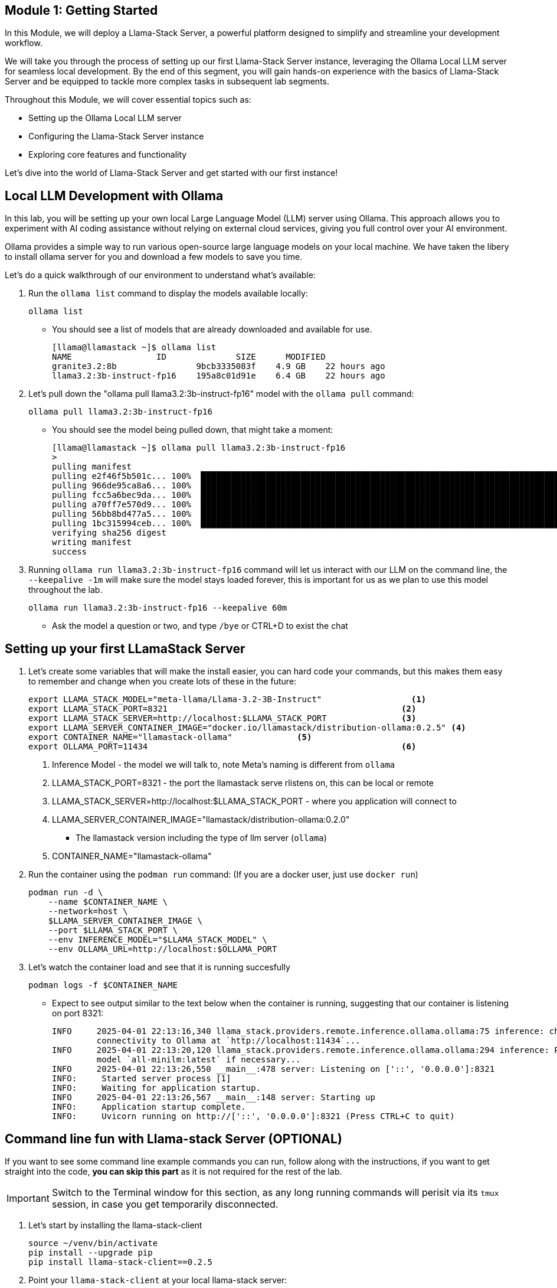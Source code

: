== Module 1: Getting Started

In this Module, we will deploy a Llama-Stack Server, a powerful platform designed to simplify and streamline your development workflow. 

We will take you through the process of setting up our first Llama-Stack Server instance, leveraging the Ollama Local LLM server for seamless local development. By the end of this segment, you will gain hands-on experience with the basics of Llama-Stack Server and be equipped to tackle more complex tasks in subsequent lab segments.

Throughout this Module, we will cover essential topics such as:

* Setting up the Ollama Local LLM server
* Configuring the Llama-Stack Server instance
* Exploring core features and functionality

Let's dive into the world of Llama-Stack Server and get started with our first instance!


[#ollama_setup]
== Local LLM Development with Ollama

In this lab, you will be setting up your own local Large Language Model (LLM) server using Ollama. This approach allows you to experiment with AI coding assistance without relying on external cloud services, giving you full control over your AI environment.

Ollama provides a simple way to run various open-source large language models on your local machine. We have taken the libery to install ollama server for you and download a few models to save you time. 

Let's do a quick walkthrough of our environment to understand what's available:

. Run the `ollama list` command to display the models available locally:
+
[source,sh,role=execute]
----
ollama list
----
+

* You should see a list of models that are already downloaded and available for use.
+

[source,textinfo]
----
[llama@llamastack ~]$ ollama list
NAME                 ID              SIZE      MODIFIED    
granite3.2:8b                9bcb3335083f    4.9 GB    22 hours ago    
llama3.2:3b-instruct-fp16    195a8c01d91e    6.4 GB    22 hours ago    
----

. Let's pull down the "ollama pull llama3.2:3b-instruct-fp16" model with the `ollama pull` command:
+

[source,sh,role=execute]
----
ollama pull llama3.2:3b-instruct-fp16
----
+

* You should see the model being pulled down, that might take a moment:
+

[source,textinfo]
----
[llama@llamastack ~]$ ollama pull llama3.2:3b-instruct-fp16
> 
pulling manifest 
pulling e2f46f5b501c... 100% ▕██████████████████████████████████████████████████████████████████████████████████████████████████▏ 6.4 GB                         
pulling 966de95ca8a6... 100% ▕██████████████████████████████████████████████████████████████████████████████████████████████████▏ 1.4 KB                         
pulling fcc5a6bec9da... 100% ▕██████████████████████████████████████████████████████████████████████████████████████████████████▏ 7.7 KB                         
pulling a70ff7e570d9... 100% ▕██████████████████████████████████████████████████████████████████████████████████████████████████▏ 6.0 KB                         
pulling 56bb8bd477a5... 100% ▕██████████████████████████████████████████████████████████████████████████████████████████████████▏   96 B                         
pulling 1bc315994ceb... 100% ▕██████████████████████████████████████████████████████████████████████████████████████████████████▏  558 B                         
verifying sha256 digest 
writing manifest 
success 
----

. Running `ollama run llama3.2:3b-instruct-fp16` command will let us interact with our LLM on the command line, the `--keepalive -1m` will make sure the model stays loaded forever, this is important for us as we plan to use this model throughout the lab.
+

[source,sh,role=execute]
----
ollama run llama3.2:3b-instruct-fp16 --keepalive 60m
----
+

* Ask the model a question or two, and type `/bye` or CTRL+D to exist the chat 



[#llamastack_local_server]
== Setting up your first LLamaStack Server

//TODO: Write pretty words about llamastacks server

//TODO: Note to Tony, It's slick to have variables, but for the student, is it better to just have a single command?

. Let's create some variables that will make the install easier, you can hard code your commands, but this makes them easy to remember and change when you create lots of these in the future:
+
[source,sh,role=execute]
----
export LLAMA_STACK_MODEL="meta-llama/Llama-3.2-3B-Instruct"                  <1>
export LLAMA_STACK_PORT=8321                                               <2>
export LLAMA_STACK_SERVER=http://localhost:$LLAMA_STACK_PORT               <3>
export LLAMA_SERVER_CONTAINER_IMAGE="docker.io/llamastack/distribution-ollama:0.2.5" <4>
export CONTAINER_NAME="llamastack-ollama"             <5> 
export OLLAMA_PORT=11434                                                   <6>
----
+
<1> Inference Model - the model we will talk to, note Meta's naming is different from `ollama`
<2> LLAMA_STACK_PORT=8321 - the port the llamastack serve rlistens on, this can be local or remote
<3> LLAMA_STACK_SERVER=http://localhost:$LLAMA_STACK_PORT - where you application will connect to
<4> LLAMA_SERVER_CONTAINER_IMAGE="llamastack/distribution-ollama:0.2.0"
  * The llamastack version including the type of llm server (`ollama`)
<5> CONTAINER_NAME="llamastack-ollama"   

. Run the container using the `podman run` command: (If you are a docker user, just use `docker run`)
+
[source,sh,role=execute]
----
podman run -d \
    --name $CONTAINER_NAME \
    --network=host \
    $LLAMA_SERVER_CONTAINER_IMAGE \
    --port $LLAMA_STACK_PORT \
    --env INFERENCE_MODEL="$LLAMA_STACK_MODEL" \
    --env OLLAMA_URL=http://localhost:$OLLAMA_PORT
----
  
. Let's watch the container load and see that it is running succesfully 
+
[source,sh,role=execute]
----
podman logs -f $CONTAINER_NAME
----
* Expect to see output similar to the text below when the container is running, suggesting that our container is listening on port 8321:
+
[source,textinfo]
----
INFO     2025-04-01 22:13:16,340 llama_stack.providers.remote.inference.ollama.ollama:75 inference: checking            
         connectivity to Ollama at `http://localhost:11434`...                                                          
INFO     2025-04-01 22:13:20,120 llama_stack.providers.remote.inference.ollama.ollama:294 inference: Pulling embedding  
         model `all-minilm:latest` if necessary...                                                                      
INFO     2025-04-01 22:13:26,550 __main__:478 server: Listening on ['::', '0.0.0.0']:8321                               
INFO:     Started server process [1]
INFO:     Waiting for application startup.
INFO     2025-04-01 22:13:26,567 __main__:148 server: Starting up                                                       
INFO:     Application startup complete.
INFO:     Uvicorn running on http://['::', '0.0.0.0']:8321 (Press CTRL+C to quit)
----

[#llamastack_command_line]

== Command line fun with Llama-stack Server (OPTIONAL)

If you want to see some command line example commands you can run, follow along with the instructions, if you want to get straight into the code, *you can skip this part* as it is not required for the rest of the lab.

[IMPORTANT]
====
Switch to the Terminal window for this section, as any long running commands will perisit via its `tmux` session, in case you get temporarily disconnected.
====
. Let's start by installing the llama-stack-client
+

[source,sh,role=execute]
----
source ~/venv/bin/activate
pip install --upgrade pip
pip install llama-stack-client==0.2.5
----

. Point your `llama-stack-client` at your local llama-stack server:
+
[source,sh,role=execute]
----
llama-stack-client configure --endpoint $LLAMA_STACK_SERVER
----

. List the models that are currently served by the Llama-stack server 
+
[source,sh,role=execute]
----
llama-stack-client models list
----
+
[NOTE]
====
With a single command you can also add new ones, like this: 

llama-stack-client models register --provider-id ollama --provider-model-id llama3.2-vision:11b llama3.2-vision:11b
====

. You can talk directly to the model, to see that things are working
+
[source,sh,role=execute]
----
llama-stack-client \
  inference chat-completion \
  --message "Write me a small poem why llamas are better than bees without knees"
----

. You can also list different services available on the server, such as: `vector_dbs`, `toolgroups`, `shields`, `datasets`, `providers` and many others: 
+
[source,sh,role=execute]
----
llama-stack-client --help
----


. Now that the llama-stack server is running, you can also engage with it through code, API access, simple `curl` commands and more: 
+
[source,sh,role=execute]
----
curl -sS $LLAMA_STACK_SERVER/v1/inference/chat-completion \
  -H "Content-Type: application/json" \
  -H "Authorization: Bearer $API_KEY" \
  -d "{
     \"model_id\": \"$LLAMA_STACK_MODEL\",
     \"messages\": [{\"role\": \"user\", \"content\": \"Write me a small poem why llamas are better than bees without knees?\"}],
     \"temperature\": 0.0
   }" | jq -r '.completion_message | select(.role == "assistant") | .content'
----

. You can pull out information with structured data request:
+
[source,sh,role=execute]
----
curl -sS $LLAMA_STACK_SERVER/v1/models -H "Content-Type: application/json" | jq -r '.data[].identifier'
----

== Lab Summary: Getting Familiar with Llama Stack Basics

In this initial lab module, you took your first steps with the Llama Stack framework, exploring fundamental concepts for interacting with Large Language Models (LLMs). You learned how Llama Stack simplifies connecting to and utilizing different models.

Through practical exercises, you gained experience in:

* **Initializing the Llama Stack client:** Connecting your Python code to the Llama Stack server environment.
* **Performing basic chat completion:** Sending prompts to an LLM and receiving responses.
* **Extracting structured data:** Using `response_format` and Pydantic models to get specific, structured information from the LLM's output, moving beyond simple text responses.

This module provided a foundational understanding of interacting with LLMs via Llama Stack, demonstrating how straightforward it is to begin building Gen AI applications and prepare for more advanced concepts like RAG and Agents in subsequent sections.